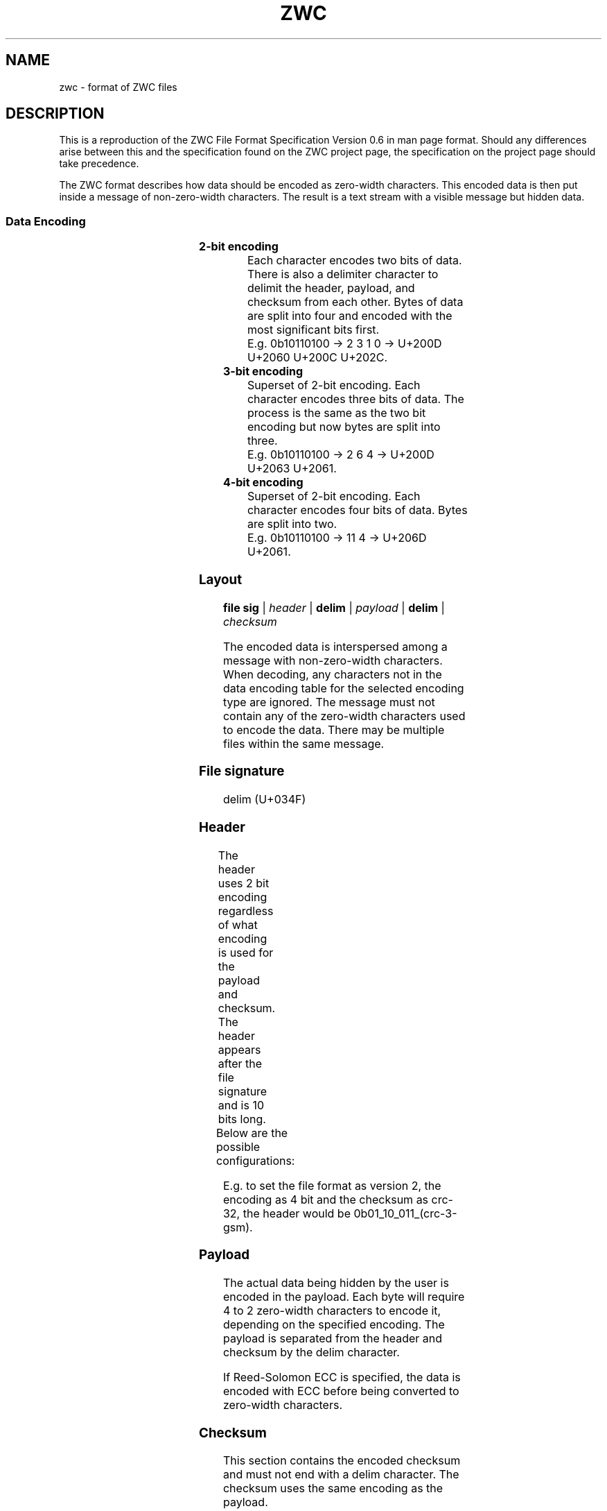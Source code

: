 '\" t
.\"
.\" File Format Manual for ZWC
.\" Copyright (C) 2023 Ethan Cheng
.\"
.\" This file is part of ZWC.
.\"
.\" ZWC is free software: you can redistribute it and/or modify it under the
.\" terms of the GNU General Public License as published by the Free Software
.\" Foundation, version 3 of the License.
.\"
.\" ZWC is distributed in the hope that it will be useful, but WITHOUT ANY
.\" WARRANTY; without even the implied warranty of MERCHANTABILITY or FITNESS
.\" FOR A PARTICULAR PURPOSE. See the GNU General Public License for more
.\" details.
.\"
.\" You should have received a copy of the GNU General Public License along
.\" with ZWC. If not, see <https://www.gnu.org/licenses/>.
.TH ZWC 5 2023-05-17 "ZWC v0.0.1" "ZWC File Format Manual"
.SH NAME
zwc \- format of ZWC files
.SH DESCRIPTION
This is a reproduction of
the ZWC File Format Specification Version 0.6
in man page format.
Should any differences arise between
this and the specification found on the ZWC project page,
the specification on the project page should take precedence.
.PP
The ZWC format describes how data should be encoded as zero-width characters.
This encoded data is then put inside a message of non-zero-width characters.
The result is a text stream with a visible message but hidden data.
.SS Data Encoding
.TS
c s s s
n l l l.
\fBData Encoding Table\fR
data	unicode	description	utf-8
_
delim	U+034F	combining grapheme joiner	0xCD 8F
0	U+202C	pop directional formatting	0xE2 80 AC
1	U+200C	zero width non-joiner	0xE2 80 8C
2	U+200D	zero-width joiner	0xE2 80 8D
3	U+2060	word-joiner	0xE2 81 A0
_
4	U+2061	function application	0xE2 81 A1
5	U+2062	invisible times	0xE2 81 A2
6	U+2063	invisible separator	0xE2 81 A3
7	U+2064	invisible plus	0xE2 81 A4
_
8	U+206A	inhibit symmetric swapping	0xE2 81 AA
9	U+206B	activate symmetric swapping	0xE2 81 AB
10	U+206C	inhibit arabic form shaping	0xE2 81 AC
11	U+206D	activate arabic form shaping	0xE2 81 AD
12	U+206E	national digit shapes	0xE2 81 AE
13	U+206F	nominal digit shapes	0xE2 81 AF
14	U+1D173	musical symbol begin beam	0xF0 9D 85 B3
15	U+1D174	musical symbol end beam	0xF0 9D 85 B4
.TE
.TP
.B 2-bit encoding
Each character encodes two bits of data.
There is also a delimiter character to
delimit the header, payload, and checksum from each other.
Bytes of data are split into four and encoded with
the most significant bits first.
.br
E.g. 0b10110100 -> 2 3 1 0 -> U+200D U+2060 U+200C U+202C.
.TP
.B 3-bit encoding
Superset of 2-bit encoding.
Each character encodes three bits of data.
The process is the same as the two bit encoding but
now bytes are split into three.
.br
E.g. 0b10110100 -> 2 6 4 -> U+200D U+2063 U+2061.
.TP
.B 4-bit encoding
Superset of 2-bit encoding.
Each character encodes four bits of data.
Bytes are split into two.
.br
E.g. 0b10110100 -> 11 4 -> U+206D U+2061.
.SS Layout
\fBfile sig\fR | \fIheader\fR | \fBdelim\fR | \fIpayload\fR | \fBdelim\fR | \fIchecksum\fR
.PP
The encoded data is interspersed among a message with non-zero-width characters.
When decoding, any characters not in the data encoding table for the selected
encoding type are ignored. The message must not contain any of the zero-width
characters used to encode the data. There may be multiple files within the same
message.
.SS File signature
delim (U+034F)
.SS Header
The header uses 2 bit encoding
regardless of what encoding is used for the payload and checksum.
The header appears after the file signature and
is 10 bits long.
.TS
l n n l.
Field Name	Offset	Length	Description
_
version	0	2	major version of zwc file format
encoding	2	2	encoding used for the payload
checksum	4	3	checksum used for the payload
crc-3-gsm	7	3	crc used to protect the header
.TE
.PP
Below are the possible configurations:
.TS
c c
r n.
version	value
_
v1	0
v2	1
v3	2
v4	3
.TE
.TS
c c
r n.
encoding	value
_
2 bit	0
3 bit	1
4 bit	2
.TE
.TS
c c
r n.
checksum	value
_
none	0
crc-8	1
crc-16	2
crc-32	3
crc-64	4
md5	5
sha-256	6
Reed-Solomon ECC	7
.TE
.PP
E.g. to set the file format as version 2,
the encoding as 4 bit and
the checksum as crc-32,
the header would be 0b01\_10\_011_(crc-3-gsm).
.SS Payload
The actual data being hidden by the user is encoded in the payload.
Each byte will require 4 to 2 zero-width characters to encode it,
depending on the specified encoding.
The payload is separated from the header and checksum by the delim character.

If Reed-Solomon ECC is specified,
the data is encoded with ECC before being converted to zero-width characters.
.SS Checksum
This section contains the encoded checksum and
must not end with a delim character.
The checksum uses the same encoding as the payload.
.SH AUTHOR
This program and accompanying manuals were written by Ethan Cheng <ethanrc0528@gmail.com>
.SH REPORTING BUGS
Report bugs to <https://github.com/yadayadajaychan/zwc/issues>
.SH COPYRIGHT
Copyright (C) 2023 Ethan Cheng
.br
License GPLv3: GNU GPL version 3 <http://gnu.org/licenses/gpl.html>
.br
This is free software: you are free to change and redistribute it.
.br
There is NO WARRANTY, to the extent permitted by law.
.SH SEE ALSO
\fBzwc\fR(1)
.PP
Project page: <https://github.com/yadayadajaychan/zwc>
